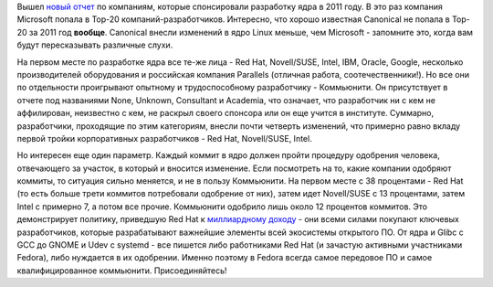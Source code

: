 .. title: Кто разрабатывал ядро Linux в 2011 году?
.. slug: кто-разрабатывал-ядро-linux-в-2011-году
.. date: 2012-04-04 10:08:50
.. tags: kernel, statistics
.. category: статистика
.. link:
.. description:
.. type: text
.. author: Peter Lemenkov

Вышел `новый
отчет <http://go.linuxfoundation.org/who-writes-linux-2012>`__ по
компаниям, которые спонсировали разработку ядра в 2011 году. В это раз
компания Microsoft попала в Top-20 компаний-разработчиков. Интересно,
что хорошо известная Canonical не попала в Top-20 за 2011 год
**вообще**. Canonical внесли изменений в ядро Linux меньше, чем
Microsoft - запомните это, когда вам будут пересказывать различные
слухи.

На первом месте по разработке ядра все те-же лица - Red Hat,
Novell/SUSE, Intel, IBM, Oracle, Google, несколько производителей
оборудования и российская компания Parallels (отличная работа,
соотечественники!). Но все они по отдельности проигрывают опытному и
трудоспособному разработчику - Коммьюнити. Он присутствует в отчете под
названиями None, Unknown, Consultant и Academia, что означает, что
разработчик ни с кем не аффилирован, неизвестно с кем, не раскрыл своего
спонсора или он еще учится в институте. Суммарно, разработчики,
проходящие по этим категориям, внесли почти четверть изменений, что
примерно равно вкладу первой тройки корпоративных разработчиков - Red
Hat, Novell/SUSE, Intel.

Но интересен еще один параметр. Каждый коммит в ядро должен пройти
процедуру одобрения человека, отвечающего за участок, в который и
вносится изменение. Если посмотреть на то, какие компании одобряют
коммиты, то ситуация сильно меняется, и не в пользу Коммьюнити. На
первом месте с 38 процентами - Red Hat (то есть больше трети коммитов
потребовали одобрение от них), затем идет Novell/SUSE c 13 процентами,
затем Intel c примерно 7, а потом все прочие. Коммьюнити одобрило лишь
около 12 процентов коммитов. Это демонстрирует политику, приведшую Red
Hat к `миллиардному
доходу <http://www.informationweek.com/news/development/open-source/232700454>`__
- они всеми силами покупают ключевых разработчиков, которые
разрабатывают важнейшие элементы всей экосиcтемы открытого ПО. От ядра и
Glibc с GCC до GNOME и Udev с systemd - все пишется либо работниками Red
Hat (и зачастую активными участниками Fedora), либо нуждается в их
одобрении. Именно поэтому в Fedora всегда самое передовое ПО и самое
квалифицированное коммьюнити. Присоединяйтесь!
